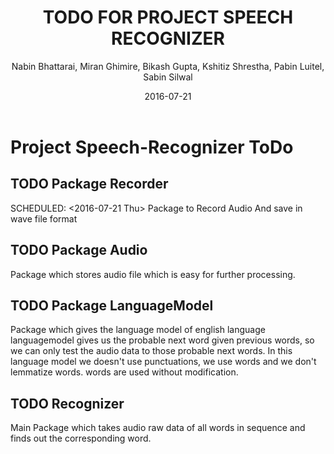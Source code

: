 #+TITLE: TODO FOR PROJECT SPEECH RECOGNIZER
#+AUTHOR: Nabin Bhattarai, Miran Ghimire, Bikash Gupta, Kshitiz Shrestha, Pabin Luitel, Sabin Silwal
#+DATE: 2016-07-21

* Project Speech-Recognizer ToDo
** TODO Package Recorder
   SCHEDULED: <2016-07-21 Thu>   
   Package to Record Audio And save in wave file format
** TODO Package Audio
   SCHEDULED: <2016-07-23 Sat>
   Package which stores audio file which is easy for 
   further processing.
** TODO Package LanguageModel
   SCHEDULED: <2016-07-28 Thu>
   Package which gives the language model of english language
   languagemodel gives us the probable next word given previous 
   words, so we can only test the audio data to those probable
   next words.
   In this language model we doesn't use punctuations, we use words
   and we don't lemmatize words. words are used without modification.
** TODO Recognizer
   SCHEDULED: <2016-08-10 Wed>
   Main Package which takes audio raw data of all words in sequence 
   and finds out the corresponding word.
